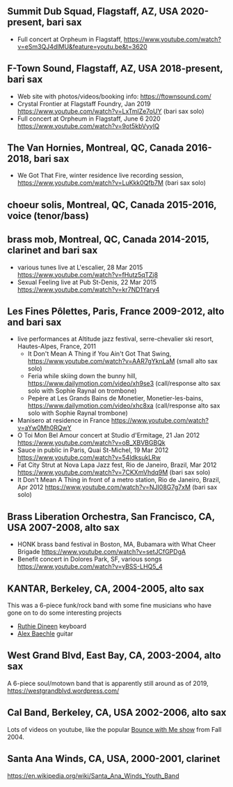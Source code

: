 ** Summit Dub Squad, Flagstaff, AZ, USA 2020-present, bari sax

- Full concert at Orpheum in Flagstaff,
  https://www.youtube.com/watch?v=eSm3QJ4dIMU&feature=youtu.be&t=3620

** F-Town Sound, Flagstaff, AZ, USA 2018-present, bari sax

- Web site with photos/videos/booking info: https://ftownsound.com/
- Crystal Frontier at Flagstaff Foundry, Jan 2019
  https://www.youtube.com/watch?v=LxTmlZe7oUY (bari sax solo)
- Full concert at Orpheum in Flagstaff, June 6 2020
  https://www.youtube.com/watch?v=9ot5kbVyyIQ

** The Van Hornies, Montreal, QC, Canada 2016-2018, bari sax

- We Got That Fire, winter residence live recording session,
  https://www.youtube.com/watch?v=LuKkk0Qfb7M (bari sax solo)

** choeur solis, Montreal, QC, Canada 2015-2016, voice (tenor/bass)

** brass mob, Montreal, QC, Canada 2014-2015, clarinet and bari sax

- various tunes live at L'escalier, 28 Mar 2015
  https://www.youtube.com/watch?v=fHutz5qTZj8
- Sexual Feeling live at Pub St-Denis, 22 Mar 2015
  https://www.youtube.com/watch?v=kr7ND1Yary4

** Les Fines Pôlettes, Paris, France 2009-2012, alto and bari sax

- live performances at Altitude jazz festival, serre-chevalier ski
  resort, Hautes-Alpes, France, 2011
  - It Don't Mean A Thing if You Ain't Got That Swing,
    https://www.youtube.com/watch?v=AAR7gYknLaM (small alto sax solo)
  - Feria while skiing down the bunny hill,
    https://www.dailymotion.com/video/xh9se3 (call/response alto sax
    solo with Sophie Raynal on trombone)
  - Pepère at Les Grands Bains de Monetier, Monetier-les-bains,
    https://www.dailymotion.com/video/xhc8xa (call/response alto sax
    solo with Sophie Raynal trombone)
- Manisero at residence in France
  https://www.youtube.com/watch?v=aYw0Mh0RQwY
- O Toi Mon Bel Amour concert at Studio d'Ermitage, 21 Jan 2012
  https://www.youtube.com/watch?v=oB_XBVBGBQk
- Sauce in public in Paris, Quai St-Michel, 19 Mar 2012
  https://www.youtube.com/watch?v=54ldksukLRw
- Fat City Strut at Nova Lapa Jazz fest, Rio de Janeiro, Brazil, Mar
  2012 https://www.youtube.com/watch?v=7CKXmVhdq9M (bari sax solo)
- It Don't Mean A Thing in front of a metro station, Rio de Janeiro,
  Brazil, Apr 2012 https://www.youtube.com/watch?v=NJI08G7g7xM (bari
  sax solo)

** Brass Liberation Orchestra, San Francisco, CA, USA 2007-2008, alto sax

- HONK brass band festival in Boston, MA, Bubamara with What Cheer Brigade
  https://www.youtube.com/watch?v=setJCfGPDgA
- Benefit concert in Dolores Park, SF, various songs
  https://www.youtube.com/watch?v=yBSS-LHQ5_4

** KANTAR, Berkeley, CA, 2004-2005, alto sax

This was a 6-piece funk/rock band with some fine musicians who have
gone on to do some interesting projects
- [[http://ruthiedineen.com/][Ruthie Dineen]] keyboard
- [[http://www.owlbrotherhood.net/][Alex Baechle]] guitar

** West Grand Blvd, East Bay, CA, 2003-2004, alto sax

A 6-piece soul/motown band that is apparently still around as of 2019,
https://westgrandblvd.wordpress.com/

** Cal Band, Berkeley, CA, USA 2002-2006, alto sax

Lots of videos on youtube, like the popular [[https://www.youtube.com/watch?v=H2-TDOUng4E][Bounce with Me show]] from
Fall 2004.

** Santa Ana Winds, CA, USA, 2000-2001, clarinet

https://en.wikipedia.org/wiki/Santa_Ana_Winds_Youth_Band
